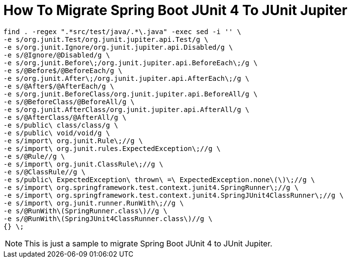 = How To Migrate Spring Boot JUnit 4 To JUnit Jupiter

```
find . -regex ".*src/test/java/.*\.java" -exec sed -i '' \
-e s/org.junit.Test/org.junit.jupiter.api.Test/g \
-e s/org.junit.Ignore/org.junit.jupiter.api.Disabled/g \
-e s/@Ignore/@Disabled/g \
-e s/org.junit.Before\;/org.junit.jupiter.api.BeforeEach\;/g \
-e s/@Before$/@BeforeEach/g \
-e s/org.junit.After\;/org.junit.jupiter.api.AfterEach\;/g \
-e s/@After$/@AfterEach/g \
-e s/org.junit.BeforeClass/org.junit.jupiter.api.BeforeAll/g \
-e s/@BeforeClass/@BeforeAll/g \
-e s/org.junit.AfterClass/org.junit.jupiter.api.AfterAll/g \
-e s/@AfterClass/@AfterAll/g \
-e s/public\ class/class/g \
-e s/public\ void/void/g \
-e s/import\ org.junit.Rule\;//g \
-e s/import\ org.junit.rules.ExpectedException\;//g \
-e s/@Rule//g \
-e s/import\ org.junit.ClassRule\;//g \
-e s/@ClassRule//g \
-e s/public\ ExpectedException\ thrown\ =\ ExpectedException.none\(\)\;//g \
-e s/import\ org.springframework.test.context.junit4.SpringRunner\;//g \
-e s/import\ org.springframework.test.context.junit4.SpringJUnit4ClassRunner\;//g \
-e s/import\ org.junit.runner.RunWith\;//g \
-e s/@RunWith\(SpringRunner.class\)//g \
-e s/@RunWith\(SpringJUnit4ClassRunner.class\)//g \
{} \;
```

NOTE: This is just a sample to migrate Spring Boot JUnit 4 to JUnit Jupiter.
